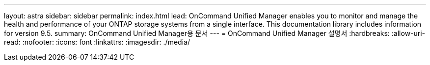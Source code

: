 ---
layout: astra 
sidebar: sidebar 
permalink: index.html 
lead: OnCommand Unified Manager enables you to monitor and manage the health and performance of your ONTAP storage systems from a single interface. This documentation library includes information for version 9.5. 
summary: OnCommand Unified Manager용 문서 
---
= OnCommand Unified Manager 설명서
:hardbreaks:
:allow-uri-read: 
:nofooter: 
:icons: font
:linkattrs: 
:imagesdir: ./media/


